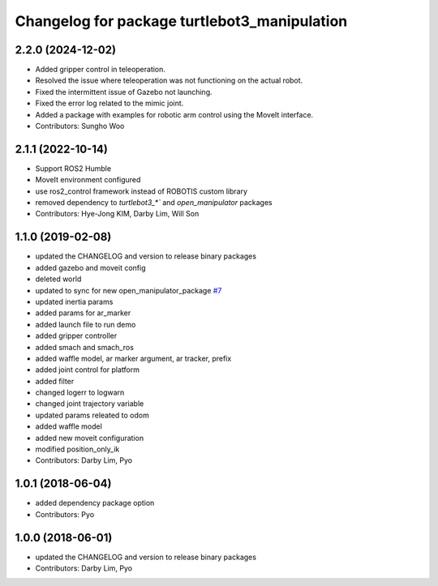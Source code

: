 ^^^^^^^^^^^^^^^^^^^^^^^^^^^^^^^^^^^^^^^^^^^^^
Changelog for package turtlebot3_manipulation
^^^^^^^^^^^^^^^^^^^^^^^^^^^^^^^^^^^^^^^^^^^^^

2.2.0 (2024-12-02)
------------------
* Added gripper control in teleoperation.
* Resolved the issue where teleoperation was not functioning on the actual robot.
* Fixed the intermittent issue of Gazebo not launching.
* Fixed the error log related to the mimic joint.
* Added a package with examples for robotic arm control using the MoveIt interface.
* Contributors: Sungho Woo

2.1.1 (2022-10-14)
------------------
* Support ROS2 Humble
* MoveIt environment configured
* use ros2_control framework instead of ROBOTIS custom library
* removed dependency to `turtlebot3_*`` and `open_manipulator` packages
* Contributors: Hye-Jong KIM, Darby Lim, Will Son

1.1.0 (2019-02-08)
------------------
* updated the CHANGELOG and version to release binary packages
* added gazebo and moveit config
* deleted world
* updated to sync for new open_manipulator_package `#7 <https://github.com/ROBOTIS-GIT/open_manipulator_with_tb3/issues/7>`_
* updated inertia params
* added params for ar_marker
* added launch file to run demo
* added gripper controller
* added smach and smach_ros
* added waffle model, ar marker argument, ar tracker, prefix
* added joint control for platform
* added filter
* changed logerr to logwarn
* changed joint trajectory variable
* updated params releated to odom
* added waffle model
* added new moveit configuration
* modified position_only_ik
* Contributors: Darby Lim, Pyo

1.0.1 (2018-06-04)
------------------
* added dependency package option
* Contributors: Pyo

1.0.0 (2018-06-01)
------------------
* updated the CHANGELOG and version to release binary packages
* Contributors: Darby Lim, Pyo
